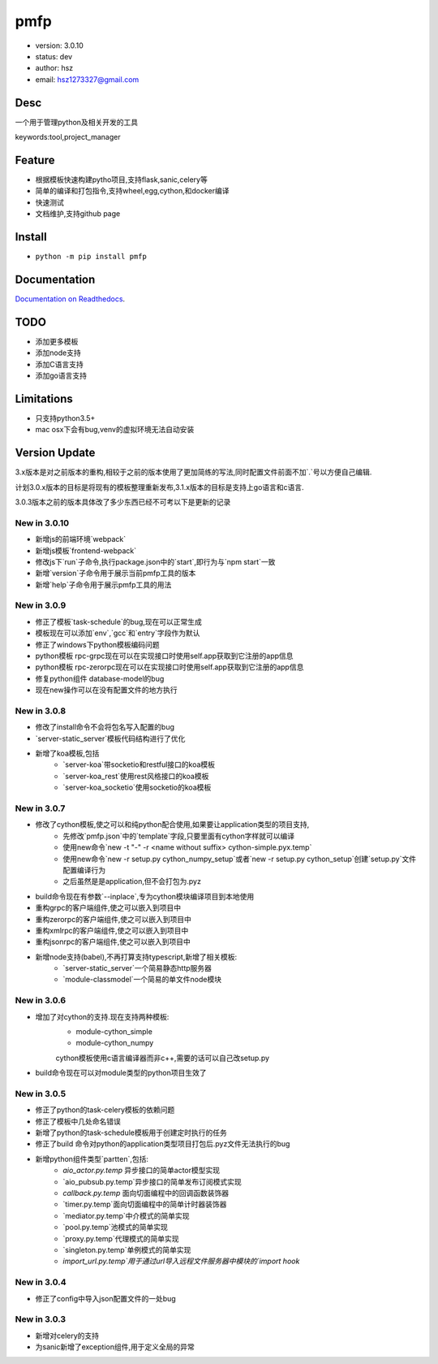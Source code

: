pmfp
===============================
* version: 3.0.10
* status: dev
* author: hsz
* email: hsz1273327@gmail.com


Desc
--------------------------------
一个用于管理python及相关开发的工具

keywords:tool,project_manager


Feature
----------------------
* 根据模板快速构建pytho项目,支持flask,sanic,celery等
* 简单的编译和打包指令,支持wheel,egg,cython,和docker编译
* 快速测试
* 文档维护,支持github page




Install
--------------------------------
- ``python -m pip install pmfp``


Documentation
--------------------------------
`Documentation on Readthedocs <https://github.com/Python-Tools/pmfp>`_.


TODO
-----------------------------------
* 添加更多模板
* 添加node支持
* 添加C语言支持
* 添加go语言支持


Limitations
-----------
* 只支持python3.5+
* mac osx下会有bug,venv的虚拟环境无法自动安装


Version Update
------------------

3.x版本是对之前版本的重构,相较于之前的版本使用了更加简练的写法,同时配置文件前面不加`.`号以方便自己编辑.

计划3.0.x版本的目标是将现有的模板整理重新发布,3.1.x版本的目标是支持上go语言和c语言.

3.0.3版本之前的版本具体改了多少东西已经不可考以下是更新的记录

New in 3.0.10
^^^^^^^^^^^^^^^^^

* 新增js的前端环境`webpack`
* 新增js模板`frontend-webpack`
* 修改js下`run`子命令,执行package.json中的`start`,即行为与`npm start`一致
* 新增`version`子命令用于展示当前pmfp工具的版本
* 新增`help`子命令用于展示pmfp工具的用法

New in 3.0.9
^^^^^^^^^^^^^^^^^

* 修正了模板`task-schedule`的bug,现在可以正常生成
* 模板现在可以添加`env`,`gcc`和`entry`字段作为默认
* 修正了windows下python模板编码问题
* python模板 rpc-grpc现在可以在实现接口时使用self.app获取到它注册的app信息
* python模板 rpc-zerorpc现在可以在实现接口时使用self.app获取到它注册的app信息
* 修复python组件 database-model的bug
* 现在new操作可以在没有配置文件的地方执行

New in 3.0.8
^^^^^^^^^^^^^^^^^

* 修改了install命令不会将包名写入配置的bug
* `server-static_server`模板代码结构进行了优化
* 新增了koa模板,包括
    + `server-koa`带socketio和restful接口的koa模板
    + `server-koa_rest`使用rest风格接口的koa模板
    + `server-koa_socketio`使用socketio的koa模板

New in 3.0.7
^^^^^^^^^^^^^^^^^

* 修改了cython模板,使之可以和纯python配合使用,如果要让application类型的项目支持,
    + 先修改`pmfp.json`中的`template`字段,只要里面有cython字样就可以编译
    + 使用new命令`new -t "-" -r <name without suffix> cython-simple.pyx.temp`
    + 使用new命令`new -r setup.py cython_numpy_setup`或者`new -r setup.py cython_setup`创建`setup.py`文件配置编译行为
    + 之后虽然是是application,但不会打包为.pyz
* build命令现在有参数`--inplace`,专为cython模块编译项目到本地使用
* 重构grpc的客户端组件,使之可以嵌入到项目中
* 重构zerorpc的客户端组件,使之可以嵌入到项目中
* 重构xmlrpc的客户端组件,使之可以嵌入到项目中
* 重构jsonrpc的客户端组件,使之可以嵌入到项目中
* 新增node支持(babel),不再打算支持typescript,新增了相关模板:
    + `server-static_server`一个简易静态http服务器
    + `module-classmodel`一个简易的单文件node模块

New in 3.0.6
^^^^^^^^^^^^^^^^

* 增加了对cython的支持.现在支持两种模板:
    + module-cython_simple
    + module-cython_numpy
    cython模板使用c语言编译器而非c++,需要的话可以自己改setup.py
    
* build命令现在可以对module类型的python项目生效了

New in 3.0.5
^^^^^^^^^^^^^^^^

* 修正了python的task-celery模板的依赖问题
* 修正了模板中几处命名错误
* 新增了python的task-schedule模板用于创建定时执行的任务
* 修正了build 命令对python的application类型项目打包后.pyz文件无法执行的bug
* 新增python组件类型`partten`,包括:
    + `aio_actor.py.temp` 异步接口的简单actor模型实现
    + `aio_pubsub.py.temp`异步接口的简单发布订阅模式实现
    + `callback.py.temp` 面向切面编程中的回调函数装饰器
    + `timer.py.temp`面向切面编程中的简单计时器装饰器
    + `mediator.py.temp`中介模式的简单实现
    + `pool.py.temp`池模式的简单实现
    + `proxy.py.temp`代理模式的简单实现
    + `singleton.py.temp`单例模式的简单实现
    + `import_url.py.temp`用于通过url导入远程文件服务器中模块的`import hook`

New in 3.0.4
^^^^^^^^^^^^^^^^
* 修正了config中导入json配置文件的一处bug

New in 3.0.3
^^^^^^^^^^^^^^^^

* 新增对celery的支持
* 为sanic新增了exception组件,用于定义全局的异常